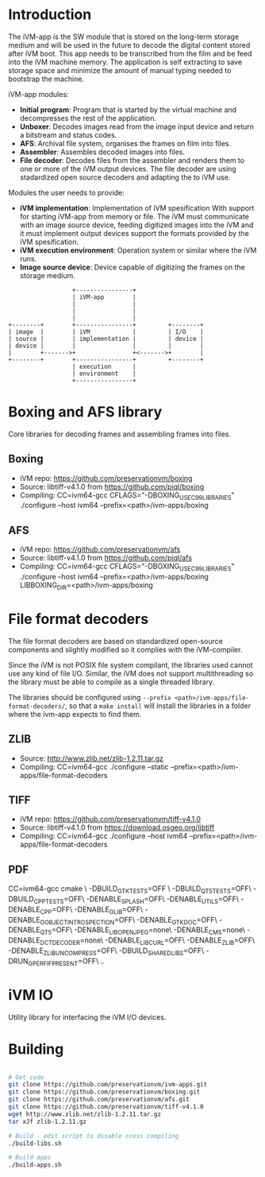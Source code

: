 * Introduction

The iVM-app is the SW module that is stored on the long-term storage medium and will be used in the future to decode the digital content stored after iVM boot. This app needs to be transcribed from the film and be feed into the iVM machine memory. The application is self extracting to save storage space and minimize the amount of manual typing needed to bootstrap the machine.

iVM-app modules:
 - *Initial program*: Program that is started by the virtual machine and decompresses the rest of the application. 
 - *Unboxer*: Decodes images read from the image input device and return a bitstream and status codes.
 - *AFS*: Archival file system, organises the frames on film into files.
 - *Assembler*: Assembles decoded images into files.
 - *File decoder*: Decodes files from the assembler and renders them to one or more of the iVM output devices. The file decoder are using stadardized open source decoders and adapting the to iVM use.

Modules the user needs to provide:
 - *iVM implementation*: Implementation of iVM spesification With support for starting iVM-app from memory or file. The iVM must communicate with an image source device, feeding digitized images into the iVM and it must implement output devices support the formats provided by the iVM spesification.
 - *iVM execution environment*: Operation system or similar where the iVM runs. 
 - *Image source device*: Device capable of digitizing the frames on the storage medium.

#+BEGIN_SRC ditaa 
                    +----------------+
                    | iVM-app        |
                    |                |
                    |                |
                    |                |
  +--------+        +----------------+         +--------+
  | image  |        | iVM            |         | I/O    |
  | source |        | implementation |         | device |
  | device |        |                |         |        |
  |        +------->+                +<------->+        |
  +--------+        +----------------+         +--------+
                    | execution      |
                    | environment    |
                    +----------------+
#+END_SRC

* Boxing and AFS library

Core libraries for decoding frames and assembling frames into files.

** Boxing

 - iVM repo: https://github.com/preservationvm/boxing
 - Source: libtiff-v4.1.0 from https://github.com/piql/boxing
 - Compiling: CC=ivm64-gcc  CFLAGS="-DBOXING_USE_C99_LIBRARIES" ./configure --host ivm64 --prefix=<path>/ivm-apps/boxing

** AFS

 - iVM repo: https://github.com/preservationvm/afs
 - Source: libtiff-v4.1.0 from https://github.com/piql/afs
 - Compiling: CC=ivm64-gcc CFLAGS="-DBOXING_USE_C99_LIBRARIES" ./configure --host ivm64 --prefix=<path>/ivm-apps/boxing  LIBBOXING_DIR=<path>/ivm-apps/boxing


* File format decoders

The file format decoders are based on standardized open-source components and slightly modified so it complies with the iVM-compiler.

Since the iVM is not POSIX file system compilant, the libraries used cannot use any kind of file I/O. Similar, the iVM does not support multithreading so the library must be able to compile as a single threaded library. 

The libraries should be configured using ~--prefix <path>/ivm-apps/file-format-decoders/~, so that a ~make install~ will install the libraries in a folder where the ivm-app expects to find them.

** ZLIB

 - Source: http://www.zlib.net/zlib-1.2.11.tar.gz
 - Compiling: CC=ivm64-gcc ./configure --static --prefix=<path>/ivm-apps/file-format-decoders

** TIFF 

 - iVM repo: https://github.com/preservationvm/tiff-v4.1.0
 - Source: libtiff-v4.1.0 from https://download.osgeo.org/libtiff
 - Compiling: CC=ivm64-gcc ./configure --host ivm64 --prefix=<path>/ivm-apps/file-format-decoders


** PDF
CC=ivm64-gcc cmake \
 -DBUILD_GTK_TESTS=OFF \
 -DBUILD_QT5_TESTS=OFF\
 -DBUILD_CPP_TESTS=OFF\
 -DENABLE_SPLASH=OFF\
 -DENABLE_UTILS=OFF\
 -DENABLE_CPP=OFF\
 -DENABLE_GLIB=OFF\
 -DENABLE_GOBJECT_INTROSPECTION=OFF\
 -DENABLE_GTK_DOC=OFF\
 -DENABLE_QT5=OFF\
 -DENABLE_LIBOPENJPEG=none\
 -DENABLE_CMS=none\
 -DENABLE_DCTDECODER=none\
 -DENABLE_LIBCURL=OFF\
 -DENABLE_ZLIB=OFF\
 -DENABLE_ZLIB_UNCOMPRESS=OFF\
 -DBUILD_SHARED_LIBS=OFF\
 -DRUN_GPERF_IF_PRESENT=OFF\
 ..  

* iVM IO

Utility library for interfacing the iVM I/O devices.

* Building

#+BEGIN_SRC sh

# Get code
git clone https://github.com/preservationvm/ivm-apps.git
git clone https://github.com/preservationvm/boxing.git
git clone https://github.com/preservationvm/afs.git
git clone https://github.com/preservationvm/tiff-v4.1.0
wget http://www.zlib.net/zlib-1.2.11.tar.gz
tar xJf zlib-1.2.11.gz 

# Build - edit script to disable cross compiling
./build-libs.sh

# Build apps
./build-apps.sh

#+END_SRC
